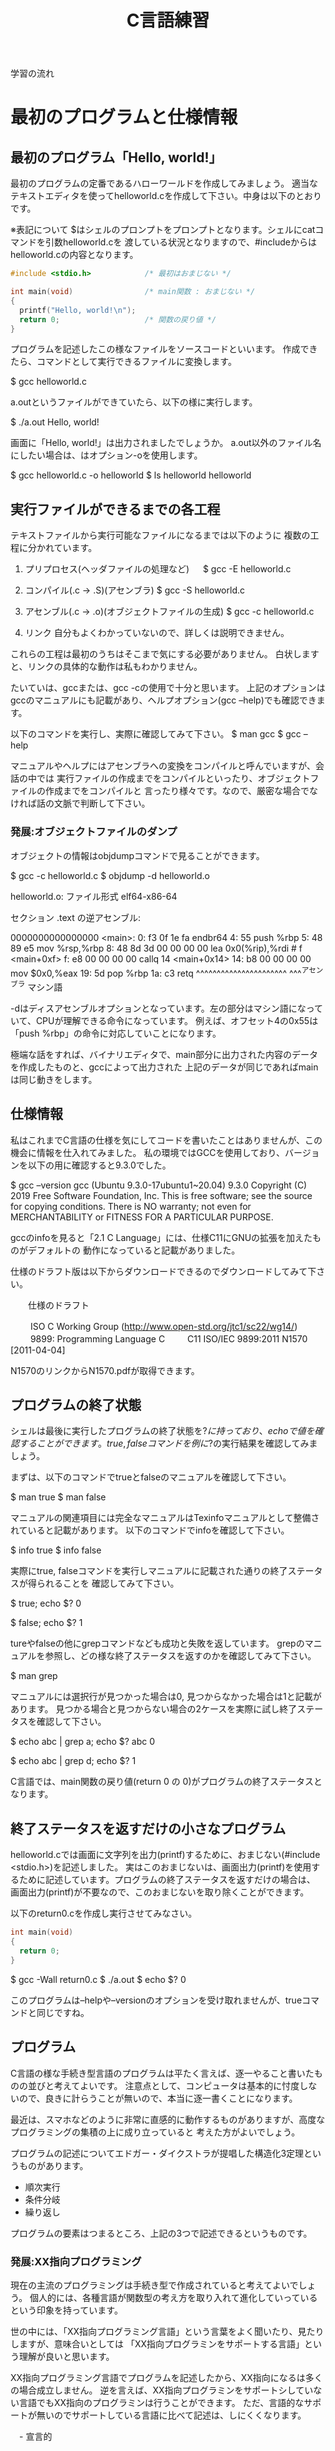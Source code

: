 #+title: C言語練習

学習の流れ

* 最初のプログラムと仕様情報
** 最初のプログラム「Hello, world!」
最初のプログラムの定番であるハローワールドを作成してみましょう。
適当なテキストエディタを使ってhelloworld.cを作成して下さい。中身は以下のとおりです。

※表記について
$はシェルのプロンプトをプロンプトとなります。シェルにcatコマンドを引数helloworld.cを
渡している状況となりますので、#includeからはhelloworld.cの内容となります。

#+neme : helloworld.c 
#+begin_src c
#include <stdio.h>            /* 最初はおまじない */

int main(void)                /* main関数 : おまじない */
{
  printf("Hello, world!\n");
  return 0;                   /* 関数の戻り値 */
}
#+end_src

プログラムを記述したこの様なファイルをソースコードといいます。
作成できたら、コマンドとして実行できるファイルに変換します。

$ gcc helloworld.c 

a.outというファイルができていたら、以下の様に実行します。

$ ./a.out 
Hello, world!

画面に「Hello, world!」は出力されましたでしょうか。
a.out以外のファイル名にしたい場合は、はオプション-oを使用します。

$ gcc helloworld.c -o helloworld
$ ls helloworld
helloworld

** 実行ファイルができるまでの各工程
テキストファイルから実行可能なファイルになるまでは以下のように
複数の工程に分かれています。

1. プリプロセス(ヘッダファイルの処理など)
 　  $ gcc -E helloworld.c

2. コンパイル(.c -> .S)(アセンブラ)
     $ gcc -S helloworld.c

3. アセンブル(.c -> .o)(オブジェクトファイルの生成)
     $ gcc -c helloworld.c

4. リンク
    自分もよくわかっていないので、詳しくは説明できません。

これらの工程は最初のうちはそこまで気にする必要がありません。
白状しますと、リンクの具体的な動作は私もわかりません。

たいていは、gccまたは、gcc -cの使用で十分と思います。
上記のオプションはgccのマニュアルにも記載があり、ヘルプオプション(gcc --help)でも確認できます。

以下のコマンドを実行し、実際に確認してみて下さい。
$ man gcc
$ gcc --help

マニュアルやヘルプにはアセンブラへの変換をコンパイルと呼んでいますが、会話の中では
実行ファイルの作成までをコンパイルといったり、オブジェクトファイルの作成までをコンパイルと
言ったり様々です。なので、厳密な場合でなければ話の文脈で判断して下さい。

*** 発展:オブジェクトファイルのダンプ
オブジェクトの情報はobjdumpコマンドで見ることができます。

$ gcc -c helloworld.c
$ objdump -d helloworld.o 

helloworld.o:     ファイル形式 elf64-x86-64


セクション .text の逆アセンブル:

0000000000000000 <main>:
   0:	f3 0f 1e fa          	endbr64 
   4:	55                   	push   %rbp
   5:	48 89 e5             	mov    %rsp,%rbp
   8:	48 8d 3d 00 00 00 00 	lea    0x0(%rip),%rdi        # f <main+0xf>
   f:	e8 00 00 00 00       	callq  14 <main+0x14>
  14:	b8 00 00 00 00       	mov    $0x0,%eax
  19:	5d                   	pop    %rbp
  1a:	c3                   	retq 
        ^^^^^^^^^^^^^^^^^^^^^^  ^^^^アセンブラ
        マシン語

-dはディスアセンブルオプションとなっています。左の部分はマシン語になっていて、CPUが理解できる命令になっています。
例えば、オフセット4の0x55は「push %rbp」の命令に対応していことになります。

極端な話をすれば、バイナリエディタで、main部分に出力された内容のデータを作成したものと、gccによって出力された
上記のデータが同じであればmainは同じ動きをします。

** 仕様情報
私はこれまでC言語の仕様を気にしてコードを書いたことはありませんが、この機会に情報を仕入れてみました。
私の環境ではGCCを使用しており、バージョンを以下の用に確認すると9.3.0でした。

$ gcc --version
gcc (Ubuntu 9.3.0-17ubuntu1~20.04) 9.3.0
Copyright (C) 2019 Free Software Foundation, Inc.
This is free software; see the source for copying conditions.  There is NO
warranty; not even for MERCHANTABILITY or FITNESS FOR A PARTICULAR PURPOSE.

gccのinfoを見ると「2.1 C Language」には、仕様C11にGNUの拡張を加えたものがデフォルトの
動作になっていると記載がありました。

仕様のドラフト版は以下からダウンロードできるのでダウンロードしてみて下さい。

　　仕様のドラフト

　　  ISO C Working Group (http://www.open-std.org/jtc1/sc22/wg14/)
　　    9899: Programming Language C
　　      C11	ISO/IEC 9899:2011	N1570 [2011-04-04]

N1570のリンクからN1570.pdfが取得できます。

** プログラムの終了状態
シェルは最後に実行したプログラムの終了状態を$?に持っており、echoで値を確認することができます。
true, falseコマンドを例に$?の実行結果を確認してみましょう。

まずは、以下のコマンドでtrueとfalseのマニュアルを確認して下さい。

$ man true
$ man false

マニュアルの関連項目には完全なマニュアルはTexinfoマニュアルとして整備されていると記載があります。
以下のコマンドでinfoを確認して下さい。

$ info true
$ info false

実際にtrue, falseコマンドを実行しマニュアルに記載された通りの終了ステータスが得られることを
確認してみて下さい。

$ true; echo $?
0

$ false; echo $?
1

tureやfalseの他にgrepコマンドなども成功と失敗を返しています。
grepのマニュアルを参照し、どの様な終了ステータスを返すのかを確認してみて下さい。

$ man grep

マニュアルには選択行が見つかった場合は0, 見つからなかった場合は1と記載があります。
見つかる場合と見つからない場合の2ケースを実際に試し終了ステータスを確認して下さい。

$ echo abc | grep a; echo $?
abc
0

$ echo abc | grep d; echo $?
1

C言語では、main関数の戻り値(return 0 の 0)がプログラムの終了ステータスとなります。

** 終了ステータスを返すだけの小さなプログラム
helloworld.cでは画面に文字列を出力(printf)するために、おまじない(#include <stdio.h>)を記述しました。
実はこのおまじないは、画面出力(printf)を使用するために記述しています。プログラムの終了ステータスを返すだけの場合は、
画面出力(printf)が不要なので、このおまじないを取り除くことができます。

以下のreturn0.cを作成し実行させてみなさい。

#+name: return0.c
#+begin_src c
int main(void)
{
  return 0;
}
#+end_src

#+result : return0.c
$ gcc -Wall return0.c 
$ ./a.out
$ echo $?
0

このプログラムは--helpや--versionのオプションを受け取れませんが、trueコマンドと同じですね。

** プログラム
C言語の様な手続き型言語のプログラムは平たく言えば、逐一やること書いたものの並びと考えてよいです。
注意点として、コンピュータは基本的に忖度しないので、良きに計らうことが無いので、本当に逐一書くことになります。

最近は、スマホなどのように非常に直感的に動作するものがありますが、高度なプログラミングの集積の上に成り立っていると
考えた方がよいでしょう。

プログラムの記述についてエドガー・ダイクストラが提唱した構造化3定理というものがあります。

  - 順次実行
  - 条件分岐
  - 繰り返し

プログラムの要素はつまるところ、上記の3つで記述できるというものです。

*** 発展:XX指向プログラミング
現在の主流のプログラミングは手続き型で作成されていると考えてよいでしょう。
個人的には、各種言語が関数型の考え方を取り入れて進化していっているという印象を持っています。

世の中には、「XX指向プログラミング言語」という言葉をよく聞いたり、見たりしますが、意味合いとしては
「XX指向プログラミンをサポートする言語」という理解が良いと思います。

XX指向プログラミング言語でプログラムを記述したから、XX指向になるは多くの場合成立しません。
逆を言えば、XX指向プログラミンをサポートシしていない言語でもXX指向のプログラミンは行うことができます。
ただ、言語的なサポートが無いのでサポートしている言語に比べて記述は、しにくくなります。

　- 宣言的
    - 関数型 : Haskell, Erlang(アクター指向)
    - 論理型 : Prolog
    - 手続き的
      - アセンブラ, C
    - オプジェクト指向
      - Smalltalk
    - プロトタイプ指向
      - Javascript, io, 
    - マルチパラダイム
      - Lisp, Java, C++, ...

** 順次実行
C言語は素直に上から下に順次実行されてきますので、処理を上から下に並べて記述すれば順次実行されます。
以下のプログラムを作成し、実際に動作させてみなさい。

#+name : junn.c
#+begin_src c
#include <stdio.h>

int main(void)
{
  printf("最初\n");
  printf("次\n");

  return 0;
}
#+end_src

** 問題

   1. 終了ステータス 1 を返すプログラムmyfalseを作成しなさい。(myfalse.c)

   2. 1 + 2 の計算結果を終了ステータスとして返すプログラムを作成しなさい。

   3. 1から10までの整数の和を終了ステータスとして返すプログラムを作成しなさい。(returnWa1to10.c)
      (難しく考えず、2. の様に計算機の延長として考えてみよ。)

   4. gccのオプション-Wallについてマニュアルを調べなさい。
      警告を出力してくれるので積極的な利用をおすすめします。

   5. 画面に以下のような文字列を出力するプログラムを作成しなさい。

      $ ./hello2
      hello
      hello

   6. 画面に以下のような文字列を出力するプログラムを作成しなさい。

      $ ./hello3
      hello
       hello
        hello

   7. 画面に以下のような文字列を出力するプログラムを作成しなさい。

      $ ./tree
           *
          * *
         *   *
        *     *
       *********
           *
           *

   8. (質問からの問題)
      シェルスクリプトなどを実行可能にするには、chmodコマンドで実行権を付与するが、
      gccで実行ファイルを実行した場合は最初から実行可能になっている。
   　　なぜですか?

      1. 最初にchmodコマンドが実行ファイルができるまでのどこかの工程で実行されているかもしれない。と予想を立てた。
         プログラムには通常出力しない実行時の詳細情報を出力するオプションを用意している場合がある。
	 gcc に詳細情報を出力する -v または -verbose オプションがあるかをマニュアルから調べてみよ。

	 また、オプションが存在した場合、実際に使用し問題の回答になるかを確かめてみよ。

      2. (関数の後に取り組んだ方がよい)
	 gccはchmodコマンドを呼び出していないようだが、chmodが行っている「ファイルのモードを変更する」という処理と
	 同じ処理を行っているのではないか。と予想を立てた。この「ファイルのモードを変更する」というchmodコマンドの機能は
         何によって実現されているのだろうか。

	 chmodのマニュアルを参照してみよ。特に「関連項目」について見てみよ。

      3. 関連項目の情報から「ファイルのモードを変更する」という機能はchmodシステムコールにより提供されていることが
         わかった。つまり、chmodコマンドはchmodシステムコールを指定したファイルに指定したモードで呼び出すためのコマンドと
	 見ることができる。

	 システムコールをトレースするコマンドstraceがある。straceを使用しchmodシステムコールによって
         実行権が付与されているかを確認してみよ。

* 変数
C言語では変数を使用することができます。
変数には名前(識別子)を付けることができます。このおかげで、保存した値を名前でアクセス(読み取り、書込み)することができます。
変数は、計算結果を一時的に保存するメモの様な物をイメージすればよいでしょう。

** 変数の宣言
変数の使用には予め以下の様に宣言する必要があります。

  保持したい型の情報 名前(識別子) = 初期値;
　　　　　　　　int  x          = 10;    /* int型変数のxの宣言 初期化 */

初期値を指定せずに宣言することもできます。

  保持したい型の情報 名前(識別子);
             int  x;    /* int型変数 x の宣言 */
               x  = 10; /* 代入 */

宣言例は以下となります。

  int weeknum = 7;  /* 一週間の日数 */
  double pi = 3.14; /* 円周率(小数点2桁まで) */
  char good = 'A';  /* 評価 */ /* 文字を記述する場合はクォート(')で囲見ます。*/

C言語は型を意識する言語になっています。
型の情報はメモリ領域の確保や、異なる型の演算をユーザーが誤って記述している場合などのチェックに使われています。
型や変数が使用するメモリ領域のサイズはsizeof(型)やsizeof(変数名)で取得できます。結果はバイト単位です。

*** 整数型 int
1週間の日数を保持するint型の変数を使用する以下のプログラムを作成し、実行してみなさい。

#+NAME: var_int.c
#+BEGIN_SRC C
#include <stdio.h>

int main(void)
{
  int weeknum = 7; /* 一週間の日数 */
  printf("weeknum = %d\n", weeknum);

  printf("sizeof(int) = %zd\n", sizeof(int));
  printf("sizeof(weeknum) = %zd\n", sizeof(weeknum));

  return 0;
}
#+END_SRC

#+RESULT: var_int.c
$ gcc -Wall var_int.c -o var_int
$ ./var_int 
weeknum = 7
sizeof(int) = 4
sizeof(weeknum) = 4

**** 問題
1. var_int.cは初期値を指定した変数の宣言方法であった。初期値を指定しない場合、変数の値に何か入っているかを確認するプログラムを
   var_int.cを参考に作成しなさい。

2. int型には他にshort int, long intなどの型がある。これらの型の変数について、サイズを確認してみよ。

*** 文字型 char
文字を保持するchar型の変数を使用する以下のプログラムを作成し、実行してみなさい。

#+NAME: var_char.c
#+BEGIN_SRC C
#include <stdio.h>

int main(void)
{
  char a = 'a';
  printf("a = %c\n", a);

  printf("sizeof(char) = %zd\n", sizeof(char));
  printf("sizeof(a) = %zd\n", sizeof(a));

  return 0;
}
#+END_SRC

#+RESULT: var_char.c
$ gcc -Wall var_char.c -o var_char
$ ./var_char 
a = a
sizeof(char) = 1
sizeof(a) = 1

文字型という型ですが、sizeof(char)の結果を見るようにサイズは1バイトです。
そのため、多バイト文字を扱おうとするとコンパイル時に警告が出ます。
1バイトサイズの変数を保持する型と保持する型と覚えればいいでしょう。

*** 実数型 float
実数値を保持するfloat型の変数を使用する以下のプログラムを作成し、実行してみなさい。

#+NAME: var_float.c
#+BEGIN_SRC C
#include <stdio.h>

int main(void)
{
  float f = 1.142;
  printf("f = %f\n", f);

  printf("sizeof(float) = %zd\n", sizeof(float));
  printf("sizeof(f) = %zd\n", sizeof(f));

  return 0;
}
#+END_SRC

#+RESULT: var_float.c
$ gcc -Wall var_float.c -o var_float
$ ./var_float 
f = 1.142000
sizeof(float) = 4
sizeof(f) = 4

C言語では整数と実数はメモリ上の表現が異なりますので、1と1.0の扱いは異なります。

**** 問題
1. float型の変数に整数値を代入するプログラムを作成しなさい。
2. int型の変数に実数値を代入するプログラムを作成しなさい。
3. printfでは整数型を指定する場合%d, 実数型を指定する場合%fを使用してきたが、
   整数型の変数を%fで、実数型を%dで出力させてみよ。
4. 変数の前に(型)変数と記述することでコンパイラに型を強制することができ、キャストという。
   キャストを使用し、警告がでなくなることを確認せよ。
5. printfの精度オプションを使用し小数点2桁表示で実数型の値を出力させてみよ。

***** 問題3について(C言語の学習とは関係ない領域)
問題3の説明にて%d,%fでprintfのメモリ解釈が変わるため結果が変わると説明したが、
次の質問がでた。メモリの解釈が変わるだけならば、実行時にメモリ内容は指定しているので、
実行のたびに値は変化しないはずだ。実行のたびに値が変化しているので、確かに指摘のとおりである。

結論としては、printfは%f指定時にはxmmに指定した値を元に出力データを得ており、
%d指定時にはesiを元に出力データを得ているようであった。そのため、%d指定で、
float型の変数を渡した場合、printfはesiの情報を参照する。オブジェクトコードを
見ると、printfの呼び出し前にesiへの操作は無かった。つまり、esiにはゴミ情報が
入っていることになる。そのため、実行のたびに値が変化していた。

調査にあたって確認したもの。
  1. gccにより生成されたオブジェクトコードの確認
  2. 以下のパターンの比較
     1. %d に float型
     2. %f に float型
     3. %d に int型

** 配列
C言語には配列というデータ構造た用意されており、同じ様なデータを扱うのに利用できます。
以下の様に記述します。

  保持したい型の情報 名前(識別子)[要素数] = { 値1, 値2, ... };
              int ia[3] = { 1, 2, 3 };

配列の場合も値を指定せずに宣言することができます。

  保持したい型の情報 名前(識別子)[サイズ];
              int ia[] = { 1, 2, 3 };

例

  float weights[3] = { 55.5, 60.0, 70.2 } /* 3つの体重 */
  char hello[] = { 'H', 'e', 'l', 'l', 'o', '\0'} /* 文字列Hello */ /* '\0' は文字列の終端 */
  char hello2[] = "Hello"; /* 上と同じ */ /* 文字列はダブルクォート(")で囲む */

保持した情報へのアクセス時は0オリジン(0から数え始める)で[]の中に場所を整数値で指定します。
この整数値のことを、添え字やインデックスといいます。

  weighs[0]  <-- 55.5

指定範囲外へのアクセスはプログラムの異常動作に繋がりますので、注意しましょう。

*** int型の配列
int型の配列を使用する以下のプログラムを作成し、実行してみなさい。

#+NAME: array_int.c
#+BEGIN_SRC C
#include <stdio.h>

int main(void)
{
  int score[3] = { 10, 19, 17 };

  printf("score[%d] = %d\n", 0, score[0]);
  printf("score[%d] = %d\n", 1, score[1]);
  printf("score[%d] = %d\n", 2, score[2]);

  printf("sizeof(score) = %zd\n", sizeof(score));

  return 0;
}
#+END_SRC

#+RESULT: array_int.c
$ gcc -Wall array_int.c -o array_int
$ ./array_int 
score[0] = 10
score[1] = 19
score[2] = 17
sizeof(score) = 12

**** 問題
1. int型、要素数3の配列を宣言し、最初の2要素だけ初期化した場合、3番目の要素(インデックス2)にどの様な値が
   入っているかを確認するプログラムを作成せよ。
2. char型の配列helloを宣言し以下の様にデータを設定し、内容を出力させてみよ。
   番目 : データ
     0 : 'H'
     1 : 'e'
     2 : 'l'
     3 : 'l'
     4 : 'o'
     5 : '\0'
3. 上記のプログラムに変換指定子%sを使用するprintfを追加しhelloを出力させてみよ。

** 紹介していない型
「6.7.2 Type specifiers 2」

** printf
printfは画面にプログラムの情報を出力するのに使うことができます。
学び始めの段階では、実際のプログラムの動作と自分の頭のプログラム動作とが一致しないことが多くあります。
その際、処理の間にprintfを挿入し状況を見ていくというのはプログラムの理解を助けます。

実業務でプログラムを書くようになっても自分の頭とプログラムの動作が一致しないことは日常的に起きます。
つまりは、バグを入れ込んだということです。

慣れてくると、printfではなくデバッガを使ってプログラムの動作を確認する方法を取ることもありますが、
どちらの方法をとるかは状況によります。printfの出力に慣れていて損はないので、ぜひ色々と出力させてみて下さい。

*** マニュアル
printfのマニュアルを以下の様に調べるとpritfコマンドについての内容が出てきます。

$ man printf

この様な場合はセクション情報も指定します。

$ man 3 printf

各セクションの情報はmanコマンドのマニュアルで確認できます。
C言語での開発時によく見るのは以下のセクションとなります。

       2   システムコール (カーネルが提供する関数)
       3   ライブラリー呼び出し (プログラムライブラリーに含まれる関数)

インフラ系の人はセクション5のお世話になっているかもしれないですね。(man  hostsなど)

       5   File formats and conventions, e.g. /etc/passwd

** コメント
ソースコード中にはプログラムの動作に影響しないメモとしてコメント記述することができます。

学習時にはプログラムの動作をメモしてみるというのも一つの方法かもしれません。
コメントについては格言もあり、「書かれしことを書くな。書かざれしことを書け」というものがあります。
プログラムが語っている動作をコメントに書く必要は無い。しかし、プログラムが語れないことはコメントとして
書くべきとの格言です。

*** 1行コメント
   // ........

*** 複数行対応
   /* xxxxxx */

   /* 
      aaaaaa
      zzzzzz
    */

*** その他
プリプロセスを利用した例

#if 0

  #if から #endif までのコードが無効になります。

#endif

*** 仕様

「6.4.9 Comments」も合わせて参照してみて下さい。

* 関数
関数(function)には、機能や働きという意味があります。C言語における関数も同じで機能や働きを実現するために使用します。
例えば、printf関数は、指定された書式(f:format)で出力(print)する機能を持っています。

** 関数と抽象化
関数の利点のひとつに指定された使い方を守れば、その機能を利用できるという点があります。
利用にあたっては、関数がどの様に実装されているかは気にする必要がありません。

実生活の中ではこの様なものが多くあります。
例えば、洗濯機ではどのように洗濯するかをボタンで選んでスタートを押せば、洗濯をしてくれます。
利用者は洗濯機が洗濯槽のモーターの電流をどの様に制御しているかは普通知らないと思いますが、洗濯機は使えているはずです。

これは、一種の抽象化といえます。具体的なレベルではモーターの電流などを考えなければいけませんが、
幾つかの回路などを組みあせて、モータ制御部が組み上がり、抽象度が上がっていき、最終的にボタン入力で洗濯ができる。という
段階まできているわけです。

関数を定義していくことは抽象化の層を作っているという感じです。

抽象度高 <----> 抽象度低
洗濯する。
  ボタン入力で洗濯メニューをコントロールする。
    指定メニューに合わせて洗濯機の動作を制御する。
      指定の水位まで水をいれる。
        水の流入口を開く。
      モータの回転を制御する。
        時間経過で逆回転にする。
  :

** 関数定義
戻り値の型 関数名(引数の型 引数の名前)　/* プロトタイプ宣言に使用する部分 */
{
  各種処理;

  return 戻り値;
}

引数が不要な場合はvoidを記述します。
戻り値が不要な場合は戻り値の型を void とします。
戻り値の型がvoidの場合はreturnを省略できます。または、return;とします。

これまで記述したmain関数を見直し見ると上記の形式にちゃんと合っています。

以下はint型の引数に1を加えて返す関数の例である。実際に記述し実行してみよ。

#+NAME: add1.c
#+BEGIN_SRC C
#include <stdio.h>

int add1(int x)
{
  return x + 1;
}

int main(void)
{
  int x = 10;
  printf("x + 1 = %d\n", add1(x));

  int x1 = add1(x);
  printf("x1 = %d\n", x1);

  return 0;
}
#+END_SRC

#+RESULT: add1.c
$ gcc -Wall add1.c -o add1
$ ./add1 
x + 1 = 11
x1 = 11

*** 問題
1. 常に失敗(0)を返す関数falseを作成し実際に使用してみよ。(false.c)
2. float型の引数を受け取り、その値の2乗を返す関数square_floatを作成し、実際に使用してみよ。(square.c)
3. float型の引数を受け取り、その値の3乗を返す関数cube_floatを作成し、実際に使用してみよ。(square.c)
   作成にあたり、square_floatを利用せよ。
4. float型の引数を受け取り、その値の4乗を返す関数quad_floatを作成し、実際に使用してみよ。(square.c)
   作成にあたり、square_floatを利用せよ。
6. 2つの整数の和を計算する関数addを作成し実際に使用してみよ。(add.c)
5. Hello, world!と画面に出力する関数printHelloを作成しなさい。

*** プロトタイプ宣言
C言語ではファイルの先頭側で定義した関数1からファイルの後の方で定義した関数2を使用すると、
コンパイル時に警告:暗黙の型宣言がでます。これは、関数1のコンパイル時に関数2の型情報が無いために、
コンパイラが「型の情報が無いのでわかりません〜」と言っているわけです。

この様な問題を回避するため、関数の型情報をプロトタイプ宣言としてファイルの先頭の方に記述します。
プロトタイプ宣言は関数定義の一部を記述します。

以下は実際に暗黙の型宣言(implicit declaration)の警告を出力させた例である。
実際に記述し実行してみよ。

#+NAME: implicit.c
#+BEGIN_SRC C
int main(void)
{
  return f();
}

int f(void)
{
  return 1;
}
#+END_SRC

#+RESULT: implicit.c
$ gcc -Wall implicit.c 
implicit.c: In function ‘main’:
implicit.c:3:10: warning: implicit declaration of function ‘f’ [-Wimplicit-function-declaration]
    3 |   return f();
      |          ^

以下はプロトタイプを宣言(プロトタイプ宣言)したことで、暗黙の型宣言の警告がでなくなった例である。
実際に記述し実行してみよ。

#+NAME: prototype.c
#+BEGIN_SRC C
int f(void); /* プロトタイプ宣言 */

int main(void)
{
  return f();
}

int f(void) /* 関数定義 実装部分 */
{
  return 1;
}
#+END_SRC

#+RESULT: prototype.c
$ gcc -Wall prototype.c 

*** ヘッダファイル
ヘッダファイル(*.h)にはプロトタイプ宣言が記述されています。
includeには、入れるや含めるという意味があります。これまで記述していた#include <stdio.h>は
stdio.hの内容を含めるという意味になります。含めていたのは、ものにはプロトタイプ宣言が入っています。

試しに#include <stdio.h>の行を削除すると、printfで「implicit declaration」が出ます。

**** 問題
1. Hello, world!と画面に出力するプログラムを作成しなさい。
   出力にはprintf関数を使用せよ。
2. 作成したプログラムから#include <stdio.h>を削除し暗黙の型宣言の警告が出力されるか試してみなさい。(hello_imp.c)
3. stdio.hからprintfに関するプロトタイプ宣言を抜き出すとどうなるだろうか。試してみなさい。(hello_prot.c)

** モジュール, ライブラリ

- 実行ファイルにはmain関数がただ1つだけ含まれる。
- モジュール *.c
- ライブラリ
  .oを集めて、.hを提供したもの。

  - 静的 :  .a  リンク時に実行ファイルに含まれる。
  - 共有 : .so　実行時にダイナミックリンクされて実行される。

** 仕様
「6.9.1 Function definitions」
「6.10.2 Source file inclusion」

** 問題
1. 角度を度数の単位からラジアン単位に変換する関数を実装しなさい。
   円周率は、math.hのM_PIを使用しなさい。

2. mathライブラリのfloat powf(float x, float y)の結果を利用し、2,3,4乗を計算させてみよ。
   前の問題でXXXX_float関数を実装済なら計算結果を比較してみよ。

3. 数値文字を受け取り整数値として返す関数を実装しなさい。
   実装につまる場合は以下を試してみなさい。

   1. 0から9の数字文字をprintfの10進表記で出力させてみよ。

   2. 出力された結果から文字と値の関係性を考えてみよ。

4. 標準入力から文字を取得する以下の関数を使ってみよ。(getchar.c)
   使用にあたり以下のマニュアルを確認せよ。

   $ man getchar

* 条件分岐
これまでのプログラムは関数の呼び出しはあるものの、実行順序は基本的に上から下への流れでした。
ここからは、順次実行に加えて構造化3定理の条件分岐を加えていきます。

条件分岐とは、条件が成立した場合だけ、処理を行う。というように処理を行うかどうかを制御する能力のことです。
出勤時に傘を持参するかどうかを判定する例を考えてみます。

  1. 出勤前に天気予報を確認する。
  2. 天気予報の降水確率が75%以上かどうかを確認する。
  3. 75%以上の場合、傘を持参する。
  4. 75%未満の場合、傘は持たない。

という様に傘を持参するかどうかを天気予報で変えたりしていると思います。
2の降水確率の結果によって、3または4に処理が分かれる部分がこれまでのプログラムとの違いとなります。

最初に条件判定に利用する演算子に付いて練習した後に、処理が分岐するプログラムを記述してみます。

** 条件判定に利用する演算子

#+NME: eop01.c
#+BEGIN_SRC C
#include <stdio.h>

int main(void)
{
  int x = 1;
  int y = 1;
  printf("(%d == %d) = %d\n", x, y, x == y);

  y = 2;
  printf("(%d == %d) = %d\n", x, y, x == y);

  return 0;
}
#+END_SRC

#+RESULT: eop01.c
$ gcc -Wall eop01.c 
$ ./a.out 
(1 == 1) = 1
(1 == 2) = 0

*** 仕様
「6.5.9 Equality operators」

*** 問題
1. 「6.5.9 Equality operators」には、等しいかどうかを判定する==の他に、
    等しくないことを判定する!=が記載されている。!=を実際に使用してみよ。

2. 「6.5.8 Relational operators」には、大小関係を判定する一連の演算子について記述がある。
   1. < を実際に使用してみよ。
   2. > を実際に使用してみよ。
   3. <= を実際に使用してみよ。
   4. >= を実際に使用してみよ。

3. より複雑な判定行う場合ために、条件を組み合わせる論理積(「6.5.13 Logical AND operator」)と
   論理和(6.5.14 Logical OR operator)」が用意されている。

   1. && を実際に使用してみよ。
   2. || を実際に使用してみよ。

以下は整数を受け取り偶数かどうかを判定するプログラムの例である。
実際に記述し実行してみよ。

** 選択文

#+NAME: iseven01.c
#+BEGIN_SRC C
#include <stdio.h>

int isEven(int x)
{
  int isEven = 0; /* 0:奇数, 1:偶数 */
  if(x % 2 == 0)
  {
    isEven = 1;
  }

  return isEven;
}

int main(void)
{
  int x = 5;
  printf("isEven(%d) = %d\n", x, isEven(x));

  x = 6;
  printf("isEven(%d) = %d\n", x, isEven(x));

  return 0;
}
#+END_SRC

#+RESULT: iseven01.c
$ gcc -Wall iseven01.c
$ ./a.out
isEven(5) = 0
isEven(6) = 1

** 仕様
「6.8.4 Selection statements」

** if
xが成立する場合に、処理2を実行する。

  処理1;

  if(x)
  {
     /* xが成立する場合、ここが実行される。*/
     処理2;
  }

  処理3;

** if〜else
xが成立する場合、に処理2が実行され、xが成立しない場合に処理3を実行する。

  処理1;

  if(x)
  {
     /* xが成立する場合、ここが実行される。*/
     処理2;
  }
  else
  {
     /* xが成立しない場合、ここが実行される。*/
     処理3;
  }

  処理4;

以下は整数を受け取り偶数かどうかを判定するプログラムの例である。
実際に記述し実行してみよ。

#+NAME: iseven02.c
#+BEGIN_SRC C
#include <stdio.h>

/* 0:奇数, 1:偶数 */
int isEven(int x)
{
  if(x % 2 == 0)
  {
    return 1;
  }
  else
  {
    return 0;
  }
}

int main(void)
{
  int x = 5;
  printf("isEven(%d) = %d\n", x, isEven(x));

  x = 6;
  printf("isEven(%d) = %d\n", x, isEven(x));

  return 0;
}
#+END_SRC

#+RESULT: iseven02.c
$ gcc -Wall iseven02.c
$ ./a.out
isEven(5) = 0
isEven(6) = 1

** if〜else if〜 else〜else
xが成立した場合、処理2が実行される。
yが成立した場合、処理3が実行される。
yも成立しない場合、処理4が実行される。

  処理1;

  if(x)
  {
    /* xが成立する場合、ここが実行される。*/
    処理2;
  }
  else if(y)
  {
    /* xが成立しない。かつyが成立する場合、ここが実行される。*/
    処理3;
  }
  else
  {
    /* xが成立しない。かつyが成立しない場合 */
    /* 上記以外の場合、ここが実行される。*/
    処理4;
  }

  処理5;

以下はテストの点数を受け取り評価A〜Eを返すプログラムの例である。
実際に記述し実行してみよ。

#+NAME: evalTest.c
#+BEGIN_SRC C
#include <stdio.h>

char evalTest(int x)
{
  if(75 <= x)
  {
    return 'A';
  }
  else if(50 <= x)
  {
    return 'B';
  }
  else if(25 <= x)
  {
    return 'C';
  }
  else
  {
    return 'D';
  }
}

int main(void)
{
  int x = 100;
  printf("evalTest(%d) = %c\n", x, evalTest(x));

  x = 74;
  printf("evalTest(%d) = %c\n", x, evalTest(x));

  x = 49;
  printf("evalTest(%d) = %c\n", x, evalTest(x));

  x = 24;
  printf("evalTest(%d) = %c\n", x, evalTest(x));

  return 0;
}
#+END_SRC

#+RESULT: evelTest.c
$ ./a.out
evalTest(100) = A
evalTest(74) = B
evalTest(49) = C
evalTest(24) = D

** if〜else if
xが成立する場合、処理2が実行される。
yが成立する場合、処理3が実行される。

  処理1;

  if(x)
  {
    /* xが成立する場合、ここが実行される。*/
    処理2;
  }
  else if(y)
  {
    /* xが成立しない。かつyが成立する場合、ここが実行される。*/
    処理3;
  }

  処理4;

以下はテストの点数を受け取り評価A〜Eを返すプログラムの例である。
実際に記述し実行してみよ。

#+NAME: evalTest01.c
#+BEGIN_SRC C
include <stdio.h>

char evalTest(int x)
{
  if(75 <= x)
  {
    return 'A';
  }
  else if(50 <= x)
  {
    return 'B';
  }
  else if(25 <= x)
  {
    return 'C';
  }

  return 'D';
}

int main(void)
{
  int x = 100;
  printf("evalTest(%d) = %c\n", x, evalTest(x));

  x = 74;
  printf("evalTest(%d) = %c\n", x, evalTest(x));

  x = 49;
  printf("evalTest(%d) = %c\n", x, evalTest(x));

  x = 24;
  printf("evalTest(%d) = %c\n", x, evalTest(x));

  return 0;
}
#+END_SRC

#+RESULT: evalTest01.c
$ gcc -Wall evalTest01.c
$ ./a.out
evalTest(100) = A
evalTest(74) = B
evalTest(49) = C
evalTest(24) = D

*** 問題
1. 以下のような入園料を計算するプログラムを作成せよ。

   65歳以上 : 無料
   18歳以上 : 1800
   18歳未満 : 1200

2. 以下のように性別と年齢で料金を決めるプログラムを作成せよ。

   男性, 6歳以上 : 1000
   女性, 6歳以上 :  800
   男性, 6歳未満 :  200
   女性, 6歳未満 :  200

3. 小文字(a〜z)を大文字(A-Z)に変換するプログラムを作成せよ。


** switch

   switch(x)
   {
     case 定数1:
     　処理1;
       処理1-2;
       break;

     case 定数2:
       処理2;
       break;

     default:
       その他処理;
   }

以下は評価A〜Dを数値4〜1に変換するプログラムである。
実際に記述し実行してみよ。

#+NAME: ab2num.c
#+BEGIN_SRC C
#include <stdio.h>

int ab2num(char e)
{
  int num;
  switch(e)
  {
    case 'A':
      num = 4;
      break;

    case 'B':
      num = 3;
      break;

    case 'C':
      num = 2;
      break;

    default:
      num = 1;
  }

  return num;
}

int main(void)
{
  char e = 'A';
  printf("ab2num(%c) = %d\n", e, ab2num(e));

  e = 'B';
  printf("ab2num(%c) = %d\n", e, ab2num(e));

  e = 'C';
  printf("ab2num(%c) = %d\n", e, ab2num(e));

  e = 'D';
  printf("ab2num(%c) = %d\n", e, ab2num(e));

  return 0;
}
#+END_SRC

#+RESULT: ab2num.c
$ gcc -Wall ab2num.c
$ ./a.out
ab2num(A) = 4
ab2num(B) = 3
ab2num(C) = 2
ab2num(D) = 1

switch文はbreakを記述しない場合、上から下に処理が行われていきます。

以下は評価A〜Dから合否を判定するプログラムである。
実際に記述し実行してみよ。

#+NAME: isOk.c
#+BEGIN_SRC C
#include <stdio.h>

int isOk(char e)
{
  int isOk;
  switch(e)
  {
    case 'A':
    case 'B':
      isOk = 1;
      break;

    case 'C':
    default:
      isOk = 0;
  }

  return isOk;
}

int main(void)
{
  char e = 'A';
  printf("isOk(%c) = %d\n", e, isOk(e));

  e = 'B';
  printf("isOk(%c) = %d\n", e, isOk(e));

  e = 'C';
  printf("isOk(%c) = %d\n", e, isOk(e));

  e = 'D';
  printf("isOk(%c) = %d\n", e, isOk(e));

  return 0;
}
#+END_SRC

#+RESULT: isOk.c
$ gcc -Wall isOk.c
makoto@insp-7380:~/gitHub/Cprac$ ./a.out
isOk(A) = 1
isOk(B) = 1
isOk(C) = 0
isOk(D) = 0

*** 問題
1. isOk.cをif,else if, elseを使用し書き直してみなさい。

** 仕様

「6.8.4 Selection statements」

** 関数型スタイルと再帰
変数への代入を行わないプログラミングに関数型プログラミンがあります。
C言語は関数型のプログラミング言語ではありませんが、関数型プログラミングのスタイルでコードを記述することはできます。
ただし、関数型プログラミング言語の様に関数が第1級オブジェクトではないため、制限があります。
関数型の数学的な記述に近いかたちでコードを記述でき、1つの利点と言われています。

C言語では関数呼び出し時にスタックを使用します。そのため、再帰が深くなりスタックが枯渇するとプログラムが異常終了します。
関数型言語でもスタック同じことは起きますが、末尾再帰の形で記述した再帰処理がgotoになる処理系もありスタックを消費しないコードになります。

以下は再帰を用いて階乗を計算するプログラムとなります。

 fact_rec(0) = 1                  (n == 0)
 fact_rec(n) = n * fact_rec(n-1)  (n != 0)

実際に記述し実行してみよ。

#+NAME: fact_rec.c
#+BEGIN_SRC C
#include <stdio.h>

int fact_rec(const int x)
{
  if(0 == x)
  {
    return 1;
  }
  else
  {
    return x * fact_rec(x - 1);
  }
}

int main(void)
{
  int x = 5;
  printf("fact(%d) = %d\n", x, fact_rec(x));

  return 0;
}
#+END_SRC

#+RESULT: fact_rec.c
$ gcc -Wall fact_rec.c
$ ./a.out
fact(5) = 120

** 問題
1. 消費税を計算する関数 int calcTaxを作成せよ。(calcTax.c)
   税率は,軽減税率対象 8%, その他は10%とせよ。
   小数点の扱いは好きにしてよいものとする。

2. 水量を管理するユーザーからの依頼(適当なでっち上げストーリーです。)

   1. ユ:管理しているタンクの水量が一定量に達した場合に警告を出してほしい。
	 
         ユーザーへの要望に応えるために、警告を発するかどうかの判定関数を
	 用意するこになった。実装してみよ。

   2. ユ:実は、タンクの水量は入と排出の量が常に変動しており、現在だと、警告値付近で警告が頻繁に
　　　　　出たり止まったりする。一度警告状態となったら、ある程度水量が下がった後に警告を解除する様にしてほしい。

        実装してみよ。

3. 0からnまでの整数の和を求める関数を再帰呼び出しを使い実装せよ。
   具体的にすると

   sum(10) = 10 + sum(9)
                  9 + sum(8)
                      8 + sum(7)
      :

   実装に詰まる場合は、fact_recを参考にせよ。(sum_rec.c)

4. FizzBuzz問題
   1. FizzBuzz問題を解くにあたり、ある整数について処理を行う関数を用意することにした。
      void printFizzBuzz(int)のを実装せよ。

      void printFizzBuzz(int)の仕様
        intの値     : 出力する文字列
        3の倍数の場合 : Fizz
        5の倍数の場合 : Buzz
       15の倍数お場合 : FizzBuzz
        それ以外の場合 : 数値そのまま

   2. main関数を以下に置き換えてプログラムを実行してみよ。(fizzBuzzMain.c)

#+begin_src C
int main(int argc, char *argv[])
{
  int num = atoi(argv[1]);
  printFizzBuzz(num);

  return 0;
}
#+end_src

#+result
$ gcc -Wall fizzBuzzMain.c 
$ seq 30 | while read x; do ./a.out $x; echo -n " "; done
1 2 Fizz 4 Buzz Fizz 7 8 Fizz Buzz 11 Fizz 13 14 FizzBuzz 16 17 Fizz 19 Buzz Fizz 22 23 Fizz Buzz 26 Fizz 28 29 FizzBuzz 

* 繰り返し
** while

  while(継続条件)
  {
    /* 継続条件成立時 */

    /* 継続条件更新 */
  }

以下は0からnまでの整数の和を求めるプログラムである。
実際に記述し実行してみよ。

#+name : sumWhile.c
#+begin_src C
#include <stdio.h>

int sumWhile(int n)
{ 
  int sum = 0;
  int i = 0;
  while(i <= n)
  {
    sum += i;
    i++;
  }
  
  return sum;
}

int main(void)
{ 
  printf("%d\n", sumWhile(10));

  return 0;
} 
#+end_src

#+result
$ gcc -Wall sumWhile.c 
$ ./a.out 
55

** for

  for(初期化; 継続条件; 継続条件更新)
  {
  }

以下は0からnまでの整数の和を求めるプログラムである。
実際に記述し実行してみよ。

#+name : sumFor.c
#+begin_src C
#include <stdio.h>

int sumFor(int n)
{ 
  int sum = 0;
  int i;
  for(i = 0; i <= n; i++)
  { 
    sum += i;
  } 
  
  return sum;
}

int main(void)
{ 
  printf("%d\n", sumFor(10));

  return 0;
} 
#+end_src

#+result
$ gcc -Wall sumFor.c 
$ ./a.out 
55

** 仕様
「6.8.5 Iteration statements」

** 問題

  1. 掛け算九九を出力するプログラムを作成せよ。

  2. 九九を拡張し、16x16の掛け算結果を出力するプログラムを作成せよ。
     出力は16進数にせよ。

  3. 図形の描画
     図形を描画するプログラムを作成せよ。
     なお、問題を解くにあたり必要な関数は自由に実装せよ。

     元ネタ：「明解 C言語」

     1. 横棒 3指定

	***

     2. 四角形 4,2指定

	*****
	*****

     3. 直角三角形

	1. 4指定

	   * 
	   **
	   ***
           ****

	2. 4指定

	      * 
             **
            ***
           ****

     4. 二等辺三角形 3指定

　　　　　　* 
	 ***
        *****

     5. 平行四辺形 5,3指定

        *****
         *****
          *****

  1. 複利計算

     元金,年利,年数を指定して各年毎の元金を表示させてみよ。

  2. 標準入力から入力されたバイト数をカウントし結果を出力するプログラムを作成せよ。
     作成したプログラムの結果とwc -c の結果を比較してみよ。

  3. 標準入力から入力された文字を16進数で出力するプログラムを作成せよ。
     作成したプログラムの結果とodやhexdumpの結果を比較してみよ。

  4. 整数の配列から最大値の情報を返す関数を実装し、main関数から呼び出してみなさい。

* ポインタ
** 説明1
言葉について考えてみます。ポインタ(pointer)とはポイントするものです。

例えば、プレゼンテーションでは、説明者がプロジェクターで映し出された資料を指す(ポイントする)ために
レーザーポインタを使用したりします。つまり、(レーザー)ポインタは資料を指すものです。

C言語におけるポインタが何を指しているかというと、メモリアドレスを指しています。

これまで、使用してきた変数は基本的に各型に対応する値を保持していました。
変数はメモリ上に保存されていますが、特にメモリアドレスを意識せずに使用してきました。

  int x = 10;   /* int型の変数xは10という値を保持している。変数にアクセスする際は、識別子xを指定する。 */
  char c = 'A'; /* char型の変数cは'A'という値を保持している。変数にアクセスする際は、識別子cを指定する。*/

ポインタを使用することによって、これまで意識してこなかったメモリアドレスについて意識する必要が出てきますが、
代わりにプログラマがメモリアドレスを意識したプログラムを記述することができます。

  int *px;      /* int型の値を指すメモリアドレスを保持する変数px */
  px = &x;      /* 変数xのアドレスを変数pxに保持する。         */
  *px;          /* pxが変数xのアドレスを指しているので、*pxの値は、xの値となる。*/

  char *pc = &c; /* char型の値を指すメモリアドレスを保持する変数pcに変数cのアドレスを保持する。*/
  *pc;           /* pcが変数cのアドレスを指しているので、*cの値はcの値となる。*/

&はリファレンス(reference)、*はリファレンスの逆、デリファレンス(dereference)といいます。

ポインタは、メモリを直接扱うということからも低級(低レベル)の機能といえます。
そのため、ポインタの有効性を理解するには、C言語だけではなく低レベルの機能についての理解が必要になります。

ここでは、低レベルの機能について説明は、行わずポインタの使用例上げていきたいと思います。

** 説明2
ポインタ型の変数とは、アドレスを保存する変数です。現実の住所と比較してコメントを入れてみます。

/* ハインツ川崎 : 10階建 */
int x = 10; /* 住所の情報は見えない。(意識しなくてよい。) */

/* ハインツ川崎の住所を得るには &x とする。*/
/* &x 神奈川県 川崎市1番地 である。*/
   &x

/* ハインツ川崎 住所保存用の変数を用意する。*/
int *px;

/* 変数 px に ハインツ川崎の住所(&x : 神奈川県 川崎市1番地)を代入する。*/
int *px = &x;

/* 住所(神奈川県 川崎市1番地)の建物を 20階建にする。*/
*px = 20;

** ポインタの使用例(理解に向けて)
以下のプログラムはポインタの理解を助けることを目的としたプログラムです。
実際に記述し実行し結果を確認してみて下さい。

#+NAME: pointer01.c
#+BEGIN_SRC C
#include <stdio.h>

int main(void)
{
  int x = 10;
  int *px = &x;

  printf("xの値:%d, xのメモリアドレス:%p\n", x, &x);
  printf("pxの値:%p, pxのメモリアドレス: %p, pxが指すメモリアドレスに保持している値:%d\n",px, &px, *px);

  return 0;
}
#+END_SRC

#+RESULT: pointer01.c
$ gcc -Wall pointer01.c
$ ./a.out
xの値:10, xのメモリアドレス:0x7ffe40e0ce9c
pxの値:0x7ffe40e0ce9c, pxのメモリアドレス: 0x7ffe40e0cea0, pxが指すメモリアドレスの値:10

上記の結果を整理してみます。
                                 
名前, メモリに保持する値,  　　メモリアドレス(これまで意識してこなかった部分)
  x,              10,   0x7ffe40e0ce9c
 px,  0x7ffe40e0ce9c,   0x7ffe40e0cea0

xの値を取得するには、識別子xでアクセスし、メモリの保持する値10を得る。(これまで)
pxの値を取得するには、識別子pxでアクセスし、メモリの保持する値0x7ffe40e0ce9cを得る。(ポインタ)

識別子(xやpx)で値にアクセスするのはこれまでと同じです。
これはでは、整数値や実数値、文字を取得していましたが、これにメモリアドレスが加わります。

  リファレンス  &x =   0x7ffe40e0ce9c  = px
               x = *(0x7ffe40e0ce9c) = *px デリファレンス

** ポインタの理解(同一アドレスの更新)

#+NAME: pointer02.c
#+BEGIN_SRC C
#include <stdio.h>

int main(void)
{
  int x = 10;
  int *px = &x;

  printf("x = %d, *px = %d\n", x, *px);

  x = 11;
  printf("x = %d, *px = %d\n", x, *px);

  *px = 12;
  printf("x = %d, *px = %d\n", x, *px);

  return 0;
}
#+END_SRC

#+RESULT: pointer02.c
$ gcc -Wall pointer02.c
$ ./a.out
x = 10, *px = 10
x = 11, *px = 11
x = 12, *px = 12

pxがxのアドレスを保持しているので、xと*pxで同じ結果となっています。

** 呼び出し先関数で引数の値を更新する

#+name: pointer03.c
#+begin_src C
#include <stdio.h>

void funcNG(unsigned char x)
{
  x = 0xff;
}

void funcOK(unsigned char *x)
{
  *x = 0xff;
}

int main(void)
{
  unsigned char x = 0xaa;

  funcNG(x);
  printf("x = %x\n", x);

  funcOK(&x);
  printf("x = %x\n", x);

  return 0;
}
#+end_src

#+result: pointer03.c
$ gcc -Wall -g pointer03.c 
$ ./a.out 
x = aa
x = ff

funcNG内でx=0xffを実行していますが、xの結果は変化せずに0xaaとなっています。
関数の呼び出し時には呼び出し元の引数が保持する値のコピーが渡されます。そのため、
コピーされた値を呼び出し先で変更しても、呼び出し元には影響しません。

不便に思うかも知れませんが、呼び出し元の変数に影響を与えないことは利点です。
ただ、変更したい場合もあるのでその様な場合は呼び出し元のメモリアドレス情報を
渡すわけです。

** scanfの使用例

#+name : sampel_scanf01.c
#+begin_src C
#include <stdio.h>

int main(void)
{
  printf("整数値を入力して下さい : ");

  int in;
  scanf("%d", &in);

  printf("入力された整数値は、%dでした。\n", in);

  return 0;
}
#+end_src

#+name : sample_scanf02.c
#+begin_src C
#include <stdio.h>

int main(void)
{
  printf("整数値を入力して下さい : ");

  int in;
  int *pin = &in;

  scanf("%d", pin);

  printf("入力された整数値は、%dでした。\n", in);
  printf("入力された整数値は、%dでした。\n", *pin);

  return 0;
}
#+end_src

*** 問題
1. pointer03.cを修正し各種変数のメモリアドレス情報を出力させてみよ。

2. char型要素数4の配列ca[4]を用意し、各値のアドレスと値を表示させてみよ。
   表示にはcaのアドレスを含めよ。また、文字型のポインタを用意し、配列の
   添字との関係性を見てみよ。

3. 整数の割り算の商と余りを返す関数(shoAmari.c)
4. 数値配列に変更加える。
5. 数値配列の値を変更した結果を別の配列に入れる。
7. 文字列を走査し指定した文字の位置を返す関数
8. 配列から指定した条件に一致したものと、一致しなかったものを返す
9. scanfを利用してみる。簡易的なcsv入力
10. 数値配列に対して、qsortを利用してみよ。
11. 和の関数シグマを定義せよ。
12. 積の関数パイを定義せよ。

* 構造体,共用体
別の種類のデータを一つにまとめたもの

** 宣言
struct タグ名
{
  型名 メンバ名;
  :
};

** 使用時

 struct タグ名 変数名;

 変数名.メンバ名

** 仕様

「6.7.2.1 Structure and union specifiers」

** 問題 
   1. 2次元デカルト座標系を表現するために構造体を利用してみよ。
   2. 単方向リストを実装してみよ。
   3. 学生データ
   4. 統計データ


* 修飾
* デバッガ(GDB)
* 総合
** IPv4のブロードキャストアドレス
   IPv4のネットワークアドレスとサブネットマスクを引数として、ブロードキャストアドレス
   を算出するプログラムを作成せよ。実装に詰まる場合は以下の流れを参考にせよ。

   1. 1バイト(8ビット)データを2進数で出力する関数を作成せよ。

        void print_bit(unsigned char x)

   2. ipv4アドレスを2進数で出力する関数を作成せよ。

        void print_ipv4_addr(unsigned char *x)

        xは4バイトの配列とし、x[0]が第1オクテット,...x[3]が第4オクテットに対応するものとする。
        また、各オクテット毎にはドット(.)を出力し区切りを明確にせよ。

   3. unsigned char 型、要素4の配列で、IPv4アドレスと、サブネットマスクを表現することにし、
      これにビット演算を適用することでブロードキャストアドレスを算出せよ。

      トライ&エラー時の結果確認では、print_ipv4_addrが役に立つだろう。

   4. IPv4アドレス,サブネットマスクは4バイト(32ビット)の情報なので、ungiend int 型に収まるはずである。
      また、int型として扱うことで配列の各要素に対して行っていた演算を1度に実行できるはずである。
      この考えを元に、unsigned char 型,要素数4の配列をunsigned int型の配列として扱いブロードキャストアドレスを
      算出してみよ。

      ヒント : キャストを利用せよ。

   5. この問題の場合、unsigned char 型 要素数4 と unsigned int型のデータは同じデータなので、
      同一のものとして扱えるよいだろう。この目的のために共用体を利用してみよ。

   6. 練習としてプログラムに思いつく修正を加えてみよ。
      1. ネットワークアドレスを算出する関数を作成せよ。
      2. Ipv4アドレスの設定を4つの引数 func(oct1, oct2, oct3, oct4)の様な形式で設定する関数を
	 作成せよ。
      3. IPv4アドレスの設定を 192.168.10.3の様な形式で指定できるようにせよ。
      4. ブロードキャストアドレスを192.168.10.3/25の様な形式で指定できるようにせよ。

** 関数単体試験
*** モジュールの分離
1. 「条件分岐」問題2.2を解いてみよ。
    ファイル名はsuiryou.cとする。

2. suiryou_testディレクトリを作成しsuiryou.cをそこに移動せよ。
3. suiryou.cについて、警告用関数の別モジュールに分離せよ。また、ヘッダファイルを用意せよ。
4. これまで通り動作することを確認せよ。

*** Makefileの作成
1. 以下のMakefileを用意せよ。

$ cat Makefile
all: suiryou

suiryou : main.c suiryou.c suiryou.h
	gcc -Wall main.c suiryou.c -o suiryou

clean :
	rm -rf a.out *.o suiryou

2. 1のMakefileはsuiryou実行ファイルを作成するための依存関係が一つにまとまっている。
   そのため、main.c, suiryou.c, suiryou.hのどれが変更されてもmain.c, suiryou.cの
   コンパイルとリンクが行われる。
   依存関係の記述を修正してみよ。


*** CppUTest

** #includeって何してるの?
** ライブラリを作成する
** 簡易cat
** CDプレーヤーのモデル

** pingを変更してみる
 - [[https://www.gnu.org/software/inetutils/manual/html_node/index.html][GNU Inetutils]]

** netstatの仕組みを調べる
 - [[https://net-tools.sourceforge.io/][netstat]]

** netcat
 - [[https://ja.wikipedia.org/wiki/Netcat][netcat]]

** echoクライアント, echoサーバ
